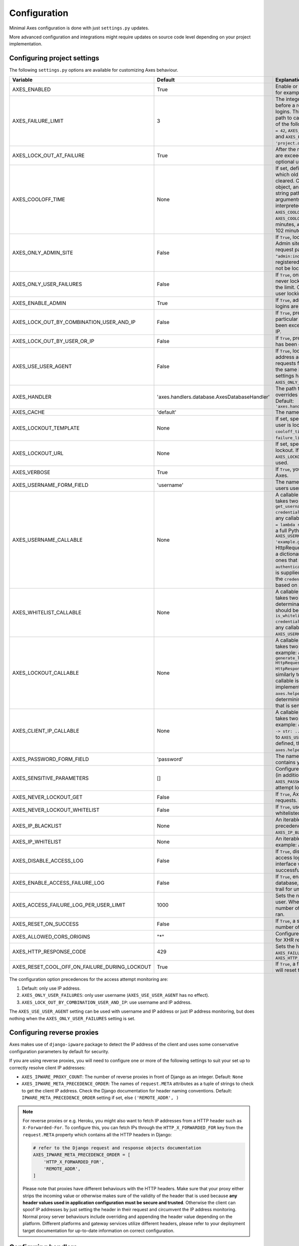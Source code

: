 .. _configuration:

Configuration
=============

Minimal Axes configuration is done with just ``settings.py`` updates.

More advanced configuration and integrations might require updates
on source code level depending on your project implementation.


Configuring project settings
----------------------------

The following ``settings.py`` options are available for customizing Axes behaviour.

+------------------------------------------------------+----------------------------------------------+-------------------------------------------------------------------------------------------------------------------------------------------------------------------------------------------------------------------------------------------------------------------------------------------------------------------------------------------------------------------------------------------------------------------------------------------------------------------------------------------------------------------------------------------------------------------------------------------------------------------------------------------------------------------------------------------------------------------------------------------+
| Variable                                             | Default                                      | Explanation                                                                                                                                                                                                                                                                                                                                                                                                                                                                                                                                                                                                                                                                                                                               |
+======================================================+==============================================+===========================================================================================================================================================================================================================================================================================================================================================================================================================================================================================================================================================================================================================================================================================================================================+
| AXES_ENABLED                                         | True                                         | Enable or disable Axes plugin functionality, for example in test runner setup                                                                                                                                                                                                                                                                                                                                                                                                                                                                                                                                                                                                                                                             |
+------------------------------------------------------+----------------------------------------------+-------------------------------------------------------------------------------------------------------------------------------------------------------------------------------------------------------------------------------------------------------------------------------------------------------------------------------------------------------------------------------------------------------------------------------------------------------------------------------------------------------------------------------------------------------------------------------------------------------------------------------------------------------------------------------------------------------------------------------------------+
| AXES_FAILURE_LIMIT                                   | 3                                            | The integer number of login attempts allowed before a record is created for the failed logins. This can also be a callable or a dotted path to callable that returns an integer and all of the following are valid: ``AXES_FAILURE_LIMIT = 42``, ``AXES_FAILURE_LIMIT = lambda *args: 42``, and ``AXES_FAILURE_LIMIT = 'project.app.get_login_failure_limit'``.                                                                                                                                                                                                                                                                                                                                                                           |
+------------------------------------------------------+----------------------------------------------+-------------------------------------------------------------------------------------------------------------------------------------------------------------------------------------------------------------------------------------------------------------------------------------------------------------------------------------------------------------------------------------------------------------------------------------------------------------------------------------------------------------------------------------------------------------------------------------------------------------------------------------------------------------------------------------------------------------------------------------------+
| AXES_LOCK_OUT_AT_FAILURE                             | True                                         | After the number of allowed login attempts are exceeded, should we lock out this IP (and optional user agent)?                                                                                                                                                                                                                                                                                                                                                                                                                                                                                                                                                                                                                            |
+------------------------------------------------------+----------------------------------------------+-------------------------------------------------------------------------------------------------------------------------------------------------------------------------------------------------------------------------------------------------------------------------------------------------------------------------------------------------------------------------------------------------------------------------------------------------------------------------------------------------------------------------------------------------------------------------------------------------------------------------------------------------------------------------------------------------------------------------------------------+
| AXES_COOLOFF_TIME                                    | None                                         | If set, defines a period of inactivity after which  old failed login attempts will be cleared.  Can be set to a Python timedelta object, an integer, a float, a callable, or a string path to a callable which takes no arguments.  If an integer or float, will be interpreted as a number of hours:  ``AXES_COOLOFF_TIME = 2`` 2 hours,   ``AXES_COOLOFF_TIME = 2.0`` 2 hours, 120 minutes,  ``AXES_COOLOFF_TIME = 1.7`` 1.7 hours, 102 minutes, 6120 seconds                                                                                                                                                                                                                                                                           |
+------------------------------------------------------+----------------------------------------------+-------------------------------------------------------------------------------------------------------------------------------------------------------------------------------------------------------------------------------------------------------------------------------------------------------------------------------------------------------------------------------------------------------------------------------------------------------------------------------------------------------------------------------------------------------------------------------------------------------------------------------------------------------------------------------------------------------------------------------------------+
| AXES_ONLY_ADMIN_SITE                                 | False                                        | If ``True``, lock is only enabled for admin site. Admin site is determined by checking request path against the path of ``"admin:index"`` view. If admin urls are not registered in current urlconf, all requests will not be locked.                                                                                                                                                                                                                                                                                                                                                                                                                                                                                                     |
+------------------------------------------------------+----------------------------------------------+-------------------------------------------------------------------------------------------------------------------------------------------------------------------------------------------------------------------------------------------------------------------------------------------------------------------------------------------------------------------------------------------------------------------------------------------------------------------------------------------------------------------------------------------------------------------------------------------------------------------------------------------------------------------------------------------------------------------------------------------+
| AXES_ONLY_USER_FAILURES                              | False                                        | If ``True``, only lock based on username, and never lock based on IP if attempts exceed the limit. Otherwise utilize the existing IP and user locking logic.                                                                                                                                                                                                                                                                                                                                                                                                                                                                                                                                                                              |
+------------------------------------------------------+----------------------------------------------+-------------------------------------------------------------------------------------------------------------------------------------------------------------------------------------------------------------------------------------------------------------------------------------------------------------------------------------------------------------------------------------------------------------------------------------------------------------------------------------------------------------------------------------------------------------------------------------------------------------------------------------------------------------------------------------------------------------------------------------------+
| AXES_ENABLE_ADMIN                                    | True                                         | If ``True``, admin views for access attempts and logins are shown in Django admin interface.                                                                                                                                                                                                                                                                                                                                                                                                                                                                                                                                                                                                                                              |
+------------------------------------------------------+----------------------------------------------+-------------------------------------------------------------------------------------------------------------------------------------------------------------------------------------------------------------------------------------------------------------------------------------------------------------------------------------------------------------------------------------------------------------------------------------------------------------------------------------------------------------------------------------------------------------------------------------------------------------------------------------------------------------------------------------------------------------------------------------------+
| AXES_LOCK_OUT_BY_COMBINATION_USER_AND_IP             | False                                        | If ``True``, prevent login from IP under a particular username if the attempt limit has been exceeded, otherwise lock out based on IP.                                                                                                                                                                                                                                                                                                                                                                                                                                                                                                                                                                                                    |
+------------------------------------------------------+----------------------------------------------+-------------------------------------------------------------------------------------------------------------------------------------------------------------------------------------------------------------------------------------------------------------------------------------------------------------------------------------------------------------------------------------------------------------------------------------------------------------------------------------------------------------------------------------------------------------------------------------------------------------------------------------------------------------------------------------------------------------------------------------------+
| AXES_LOCK_OUT_BY_USER_OR_IP                          | False                                        |  If ``True``, prevent login from if the attempt limit has been exceeded for IP or username.                                                                                                                                                                                                                                                                                                                                                                                                                                                                                                                                                                                                                                               |
+------------------------------------------------------+----------------------------------------------+-------------------------------------------------------------------------------------------------------------------------------------------------------------------------------------------------------------------------------------------------------------------------------------------------------------------------------------------------------------------------------------------------------------------------------------------------------------------------------------------------------------------------------------------------------------------------------------------------------------------------------------------------------------------------------------------------------------------------------------------+
| AXES_USE_USER_AGENT                                  | False                                        | If ``True``, lock out and log based on the IP address and the user agent.  This means requests from different user agents but from the same IP are treated differently. This settings has no effect if the ``AXES_ONLY_USER_FAILURES`` setting is active.                                                                                                                                                                                                                                                                                                                                                                                                                                                                                 |
+------------------------------------------------------+----------------------------------------------+-------------------------------------------------------------------------------------------------------------------------------------------------------------------------------------------------------------------------------------------------------------------------------------------------------------------------------------------------------------------------------------------------------------------------------------------------------------------------------------------------------------------------------------------------------------------------------------------------------------------------------------------------------------------------------------------------------------------------------------------+
| AXES_HANDLER                                         | 'axes.handlers.database.AxesDatabaseHandler' | The path to the handler class to use. If set, overrides the default signal handler backend. Default: ``'axes.handlers.database.AxesDatabaseHandler'``                                                                                                                                                                                                                                                                                                                                                                                                                                                                                                                                                                                     |
+------------------------------------------------------+----------------------------------------------+-------------------------------------------------------------------------------------------------------------------------------------------------------------------------------------------------------------------------------------------------------------------------------------------------------------------------------------------------------------------------------------------------------------------------------------------------------------------------------------------------------------------------------------------------------------------------------------------------------------------------------------------------------------------------------------------------------------------------------------------+
| AXES_CACHE                                           | 'default'                                    | The name of the cache for Axes to use.                                                                                                                                                                                                                                                                                                                                                                                                                                                                                                                                                                                                                                                                                                    |
+------------------------------------------------------+----------------------------------------------+-------------------------------------------------------------------------------------------------------------------------------------------------------------------------------------------------------------------------------------------------------------------------------------------------------------------------------------------------------------------------------------------------------------------------------------------------------------------------------------------------------------------------------------------------------------------------------------------------------------------------------------------------------------------------------------------------------------------------------------------+
| AXES_LOCKOUT_TEMPLATE                                | None                                         |  If set, specifies a template to render when a user is locked out. Template receives ``cooloff_timedelta``, ``cooloff_time``, ``username`` and ``failure_limit`` as context variables.                                                                                                                                                                                                                                                                                                                                                                                                                                                                                                                                                    |
+------------------------------------------------------+----------------------------------------------+-------------------------------------------------------------------------------------------------------------------------------------------------------------------------------------------------------------------------------------------------------------------------------------------------------------------------------------------------------------------------------------------------------------------------------------------------------------------------------------------------------------------------------------------------------------------------------------------------------------------------------------------------------------------------------------------------------------------------------------------+
| AXES_LOCKOUT_URL                                     | None                                         | If set, specifies a URL to redirect to on lockout. If both ``AXES_LOCKOUT_TEMPLATE`` and ``AXES_LOCKOUT_URL`` are set, the template will be used.                                                                                                                                                                                                                                                                                                                                                                                                                                                                                                                                                                                         |
+------------------------------------------------------+----------------------------------------------+-------------------------------------------------------------------------------------------------------------------------------------------------------------------------------------------------------------------------------------------------------------------------------------------------------------------------------------------------------------------------------------------------------------------------------------------------------------------------------------------------------------------------------------------------------------------------------------------------------------------------------------------------------------------------------------------------------------------------------------------+
| AXES_VERBOSE                                         | True                                         |  If ``True``, you'll see slightly more logging for Axes.                                                                                                                                                                                                                                                                                                                                                                                                                                                                                                                                                                                                                                                                                  |
+------------------------------------------------------+----------------------------------------------+-------------------------------------------------------------------------------------------------------------------------------------------------------------------------------------------------------------------------------------------------------------------------------------------------------------------------------------------------------------------------------------------------------------------------------------------------------------------------------------------------------------------------------------------------------------------------------------------------------------------------------------------------------------------------------------------------------------------------------------------+
| AXES_USERNAME_FORM_FIELD                             | 'username'                                   | The name of the form field that contains your users usernames.                                                                                                                                                                                                                                                                                                                                                                                                                                                                                                                                                                                                                                                                            |
+------------------------------------------------------+----------------------------------------------+-------------------------------------------------------------------------------------------------------------------------------------------------------------------------------------------------------------------------------------------------------------------------------------------------------------------------------------------------------------------------------------------------------------------------------------------------------------------------------------------------------------------------------------------------------------------------------------------------------------------------------------------------------------------------------------------------------------------------------------------+
| AXES_USERNAME_CALLABLE                               | None                                         | A callable or a string path to callable that takes two arguments for user lookups: ``def get_username(request: HttpRequest, credentials: dict) -> str: ...``. This can be any callable such as ``AXES_USERNAME_CALLABLE = lambda request, credentials: 'username'`` or a full Python module path to callable such as ``AXES_USERNAME_CALLABLE = 'example.get_username``. The ``request`` is a HttpRequest like object and the ``credentials`` is a dictionary like object. ``credentials`` are the ones that were passed to Django ``authenticate()`` in the login flow. If no function is supplied, Axes fetches the username from the  ``credentials`` or ``request.POST`` dictionaries based on ``AXES_USERNAME_FORM_FIELD``.          |
+------------------------------------------------------+----------------------------------------------+-------------------------------------------------------------------------------------------------------------------------------------------------------------------------------------------------------------------------------------------------------------------------------------------------------------------------------------------------------------------------------------------------------------------------------------------------------------------------------------------------------------------------------------------------------------------------------------------------------------------------------------------------------------------------------------------------------------------------------------------+
| AXES_WHITELIST_CALLABLE                              | None                                         |  A callable or a string path to callable that takes two arguments for whitelisting determination and returns True, if user should be whitelisted: ``def is_whitelisted(request: HttpRequest, credentials: dict) -> bool: ...``. This can be any callable similarly to ``AXES_USERNAME_CALLABLE``.                                                                                                                                                                                                                                                                                                                                                                                                                                         |
+------------------------------------------------------+----------------------------------------------+-------------------------------------------------------------------------------------------------------------------------------------------------------------------------------------------------------------------------------------------------------------------------------------------------------------------------------------------------------------------------------------------------------------------------------------------------------------------------------------------------------------------------------------------------------------------------------------------------------------------------------------------------------------------------------------------------------------------------------------------+
| AXES_LOCKOUT_CALLABLE                                | None                                         | A callable or a string path to callable that takes two arguments returns a response. For example: ``def generate_lockout_response(request: HttpRequest, credentials: dict) -> HttpResponse: ...``. This can be any callable similarly to ``AXES_USERNAME_CALLABLE``. If not callable is defined, then the default implementation in ``axes.helpers.get_lockout_response`` is used for determining the correct lockout response that is sent to the requesting client.                                                                                                                                                                                                                                                                     |
+------------------------------------------------------+----------------------------------------------+-------------------------------------------------------------------------------------------------------------------------------------------------------------------------------------------------------------------------------------------------------------------------------------------------------------------------------------------------------------------------------------------------------------------------------------------------------------------------------------------------------------------------------------------------------------------------------------------------------------------------------------------------------------------------------------------------------------------------------------------+
| AXES_CLIENT_IP_CALLABLE                              | None                                         | A callable or a string path to callable that takes two arguments returns a response. For example: ``def get_ip(request: HttpRequest) -> str: ...``. This can be any callable similarly to ``AXES_USERNAME_CALLABLE``. If not callable is defined, then the default implementation in ``axes.helpers.get_client_ip_address`` is used.                                                                                                                                                                                                                                                                                                                                                                                                      |
+------------------------------------------------------+----------------------------------------------+-------------------------------------------------------------------------------------------------------------------------------------------------------------------------------------------------------------------------------------------------------------------------------------------------------------------------------------------------------------------------------------------------------------------------------------------------------------------------------------------------------------------------------------------------------------------------------------------------------------------------------------------------------------------------------------------------------------------------------------------+
| AXES_PASSWORD_FORM_FIELD                             | 'password'                                   | The name of the form or credentials field that contains your users password.                                                                                                                                                                                                                                                                                                                                                                                                                                                                                                                                                                                                                                                              |
+------------------------------------------------------+----------------------------------------------+-------------------------------------------------------------------------------------------------------------------------------------------------------------------------------------------------------------------------------------------------------------------------------------------------------------------------------------------------------------------------------------------------------------------------------------------------------------------------------------------------------------------------------------------------------------------------------------------------------------------------------------------------------------------------------------------------------------------------------------------+
| AXES_SENSITIVE_PARAMETERS                            | []                                           | Configures POST and GET parameter values (in addition to the value of ``AXES_PASSWORD_FORM_FIELD``) to mask in login attempt logging.                                                                                                                                                                                                                                                                                                                                                                                                                                                                                                                                                                                                     |
+------------------------------------------------------+----------------------------------------------+-------------------------------------------------------------------------------------------------------------------------------------------------------------------------------------------------------------------------------------------------------------------------------------------------------------------------------------------------------------------------------------------------------------------------------------------------------------------------------------------------------------------------------------------------------------------------------------------------------------------------------------------------------------------------------------------------------------------------------------------+
| AXES_NEVER_LOCKOUT_GET                               | False                                        | If ``True``, Axes will never lock out HTTP GET requests.                                                                                                                                                                                                                                                                                                                                                                                                                                                                                                                                                                                                                                                                                  |
+------------------------------------------------------+----------------------------------------------+-------------------------------------------------------------------------------------------------------------------------------------------------------------------------------------------------------------------------------------------------------------------------------------------------------------------------------------------------------------------------------------------------------------------------------------------------------------------------------------------------------------------------------------------------------------------------------------------------------------------------------------------------------------------------------------------------------------------------------------------+
| AXES_NEVER_LOCKOUT_WHITELIST                         | False                                        |  If ``True``, users can always login from whitelisted IP addresses.                                                                                                                                                                                                                                                                                                                                                                                                                                                                                                                                                                                                                                                                       |
+------------------------------------------------------+----------------------------------------------+-------------------------------------------------------------------------------------------------------------------------------------------------------------------------------------------------------------------------------------------------------------------------------------------------------------------------------------------------------------------------------------------------------------------------------------------------------------------------------------------------------------------------------------------------------------------------------------------------------------------------------------------------------------------------------------------------------------------------------------------+
| AXES_IP_BLACKLIST                                    | None                                         | An iterable of IPs to be blacklisted. Takes precedence over whitelists. For example: ``AXES_IP_BLACKLIST = ['0.0.0.0']``.                                                                                                                                                                                                                                                                                                                                                                                                                                                                                                                                                                                                                 |
+------------------------------------------------------+----------------------------------------------+-------------------------------------------------------------------------------------------------------------------------------------------------------------------------------------------------------------------------------------------------------------------------------------------------------------------------------------------------------------------------------------------------------------------------------------------------------------------------------------------------------------------------------------------------------------------------------------------------------------------------------------------------------------------------------------------------------------------------------------------+
| AXES_IP_WHITELIST                                    | None                                         | An iterable of IPs to be whitelisted. For example: ``AXES_IP_WHITELIST = ['0.0.0.0']``.                                                                                                                                                                                                                                                                                                                                                                                                                                                                                                                                                                                                                                                   |
+------------------------------------------------------+----------------------------------------------+-------------------------------------------------------------------------------------------------------------------------------------------------------------------------------------------------------------------------------------------------------------------------------------------------------------------------------------------------------------------------------------------------------------------------------------------------------------------------------------------------------------------------------------------------------------------------------------------------------------------------------------------------------------------------------------------------------------------------------------------+
| AXES_DISABLE_ACCESS_LOG                              | False                                        | If ``True``, disable writing login and logout access logs to database, so the admin interface will not have user login trail for successful user authentication.                                                                                                                                                                                                                                                                                                                                                                                                                                                                                                                                                                          |
+------------------------------------------------------+----------------------------------------------+-------------------------------------------------------------------------------------------------------------------------------------------------------------------------------------------------------------------------------------------------------------------------------------------------------------------------------------------------------------------------------------------------------------------------------------------------------------------------------------------------------------------------------------------------------------------------------------------------------------------------------------------------------------------------------------------------------------------------------------------+
| AXES_ENABLE_ACCESS_FAILURE_LOG                       | False                                        |  If ``True``, enable writing login failure logs to database, so you will have every user login trail for unsuccessful user authentication.                                                                                                                                                                                                                                                                                                                                                                                                                                                                                                                                                                                                |
+------------------------------------------------------+----------------------------------------------+-------------------------------------------------------------------------------------------------------------------------------------------------------------------------------------------------------------------------------------------------------------------------------------------------------------------------------------------------------------------------------------------------------------------------------------------------------------------------------------------------------------------------------------------------------------------------------------------------------------------------------------------------------------------------------------------------------------------------------------------+
| AXES_ACCESS_FAILURE_LOG_PER_USER_LIMIT               | 1000                                         | Sets the number of failures to trail for each user. When the access failure log reach this number of records, an automatic removal is ran.                                                                                                                                                                                                                                                                                                                                                                                                                                                                                                                                                                                                |
+------------------------------------------------------+----------------------------------------------+-------------------------------------------------------------------------------------------------------------------------------------------------------------------------------------------------------------------------------------------------------------------------------------------------------------------------------------------------------------------------------------------------------------------------------------------------------------------------------------------------------------------------------------------------------------------------------------------------------------------------------------------------------------------------------------------------------------------------------------------+
| AXES_RESET_ON_SUCCESS                                | False                                        |  If ``True``, a successful login will reset the number of failed logins.                                                                                                                                                                                                                                                                                                                                                                                                                                                                                                                                                                                                                                                                  |
+------------------------------------------------------+----------------------------------------------+-------------------------------------------------------------------------------------------------------------------------------------------------------------------------------------------------------------------------------------------------------------------------------------------------------------------------------------------------------------------------------------------------------------------------------------------------------------------------------------------------------------------------------------------------------------------------------------------------------------------------------------------------------------------------------------------------------------------------------------------+
| AXES_ALLOWED_CORS_ORIGINS                            | "*"                                          | Configures lockout response CORS headers for XHR requests.                                                                                                                                                                                                                                                                                                                                                                                                                                                                                                                                                                                                                                                                                |
+------------------------------------------------------+----------------------------------------------+-------------------------------------------------------------------------------------------------------------------------------------------------------------------------------------------------------------------------------------------------------------------------------------------------------------------------------------------------------------------------------------------------------------------------------------------------------------------------------------------------------------------------------------------------------------------------------------------------------------------------------------------------------------------------------------------------------------------------------------------+
| AXES_HTTP_RESPONSE_CODE                              | 429                                          | Sets the http response code returned when ``AXES_FAILURE_LIMIT`` is reached. For example: ``AXES_HTTP_RESPONSE_CODE = 403``                                                                                                                                                                                                                                                                                                                                                                                                                                                                                                                                                                                                               |
+------------------------------------------------------+----------------------------------------------+-------------------------------------------------------------------------------------------------------------------------------------------------------------------------------------------------------------------------------------------------------------------------------------------------------------------------------------------------------------------------------------------------------------------------------------------------------------------------------------------------------------------------------------------------------------------------------------------------------------------------------------------------------------------------------------------------------------------------------------------+
| AXES_RESET_COOL_OFF_ON_FAILURE_DURING_LOCKOUT        | True                                         |  If ``True``, a failed login attempt during lockout will reset the cool off period.                                                                                                                                                                                                                                                                                                                                                                                                                                                                                                                                                                                                                                                       |
+------------------------------------------------------+----------------------------------------------+-------------------------------------------------------------------------------------------------------------------------------------------------------------------------------------------------------------------------------------------------------------------------------------------------------------------------------------------------------------------------------------------------------------------------------------------------------------------------------------------------------------------------------------------------------------------------------------------------------------------------------------------------------------------------------------------------------------------------------------------+

The configuration option precedences for the access attempt monitoring are:

1. Default: only use IP address.
2. ``AXES_ONLY_USER_FAILURES``: only user username (``AXES_USE_USER_AGENT`` has no effect).
3. ``AXES_LOCK_OUT_BY_COMBINATION_USER_AND_IP``: use username and IP address.

The ``AXES_USE_USER_AGENT`` setting can be used with username and IP address or just IP address monitoring,
but does nothing when the ``AXES_ONLY_USER_FAILURES`` setting is set.


Configuring reverse proxies
---------------------------

Axes makes use of ``django-ipware`` package to detect the IP address of the client
and uses some conservative configuration parameters by default for security.

If you are using reverse proxies, you will need to configure one or more of the
following settings to suit your set up to correctly resolve client IP addresses:

* ``AXES_IPWARE_PROXY_COUNT``: The number of reverse proxies in front of Django as an integer. Default: ``None``
* ``AXES_IPWARE_META_PRECEDENCE_ORDER``: The names of ``request.META`` attributes as a tuple of strings
  to check to get the client IP address. Check the Django documentation for header naming conventions.
  Default: ``IPWARE_META_PRECEDENCE_ORDER`` setting if set, else ``('REMOTE_ADDR', )``

.. note::
   For reverse proxies or e.g. Heroku, you might also want to fetch IP addresses from a HTTP header such as ``X-Forwarded-For``. To configure this, you can fetch IPs through the ``HTTP_X_FORWARDED_FOR`` key from the ``request.META`` property which contains all the HTTP headers in Django:

   .. code-block:: python

      # refer to the Django request and response objects documentation
      AXES_IPWARE_META_PRECEDENCE_ORDER = [
          'HTTP_X_FORWARDED_FOR',
          'REMOTE_ADDR',
      ]

   Please note that proxies have different behaviours with the HTTP headers. Make sure that your proxy either strips the incoming value or otherwise makes sure of the validity of the header that is used because **any header values used in application configuration must be secure and trusted**. Otherwise the client can spoof IP addresses by just setting the header in their request and circumvent the IP address monitoring. Normal proxy server behaviours include overriding and appending the header value depending on the platform. Different platforms and gateway services utilize different headers, please refer to your deployment target documentation for up-to-date information on correct configuration.


Configuring handlers
--------------------

Axes uses handlers for processing signals and events
from Django authentication and login attempts.

The following handlers are implemented by Axes and can be configured
with the ``AXES_HANDLER`` setting in project configuration:

- ``axes.handlers.database.AxesDatabaseHandler``
  logs attempts to database and creates AccessAttempt and AccessLog records
  that persist until removed from the database manually or automatically
  after their cool offs expire (checked on each login event).
- ``axes.handlers.cache.AxesCacheHandler``
  only uses the cache for monitoring attempts and does not persist data
  other than in the cache backend; this data can be purged automatically
  depending on your cache configuration, so the cache handler is by design
  less secure than the database backend but offers higher throughput
  and can perform better with less bottlenecks.
  The cache backend should ideally be used with a central cache system
  such as a Memcached cache and should not rely on individual server
  state such as the local memory or file based cache does.
- ``axes.handlers.dummy.AxesDummyHandler``
  does nothing with attempts and can be used to disable Axes handlers
  if the user does not wish Axes to execute any logic on login signals.
  Please note that this effectively disables any Axes security features,
  and is meant to be used on e.g. local development setups
  and testing deployments where login monitoring is not wanted.

To switch to cache based attempt tracking you can do the following::

    AXES_HANDLER = 'axes.handlers.cache.AxesCacheHandler'

See the cache configuration section for suitable cache backends.


Configuring caches
------------------

If you are running Axes with the cache based handler on a deployment with a
local Django cache, the Axes lockout and reset functionality might not work
predictably if the cache in use is not the same for all the Django processes.

Axes needs to cache access attempts application-wide, and e.g. the
in-memory cache only caches access attempts per Django process, so for example
resets made in the command line might not remove lock-outs that are in a separate
process's in-memory cache such as the web server serving your login or admin page.

To circumvent this problem, please use somethings else than
``django.core.cache.backends.dummy.DummyCache``,
``django.core.cache.backends.locmem.LocMemCache``, or
``django.core.cache.backends.filebased.FileBasedCache``
as your cache backend in Django cache ``BACKEND`` setting.

If changing the ``'default'`` cache is not an option, you can add a cache
specifically for use with Axes. This is a two step process. First you need to
add an extra cache to ``CACHES`` with a name of your choice::

    CACHES = {
        'axes': {
            'BACKEND': 'django.core.cache.backends.memcached.MemcachedCache',
            'LOCATION': '127.0.0.1:11211',
        }
    }

The next step is to tell Axes to use this cache through adding ``AXES_CACHE``
to your ``settings.py`` file::

    AXES_CACHE = 'axes'

There are no known problems in e.g. ``MemcachedCache`` or Redis based caches.


Configuring authentication backends
-----------------------------------

Axes requires authentication backends to pass request objects
with the authentication requests for performing monitoring.

If you get ``AxesBackendRequestParameterRequired`` exceptions,
make sure any libraries and middleware you use pass the request object.

Please check the integration documentation for further information.


Configuring 3rd party apps
--------------------------

Refer to the integration documentation for Axes configuration
with third party applications and plugins such as

- Django REST Framework
- Django Allauth
- Django Simple Captcha

